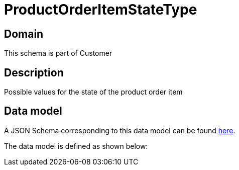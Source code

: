 = ProductOrderItemStateType

[#domain]
== Domain

This schema is part of Customer

[#description]
== Description

Possible values for the state of the product order item


[#data_model]
== Data model

A JSON Schema corresponding to this data model can be found https://tmforum.org[here].

The data model is defined as shown below:

